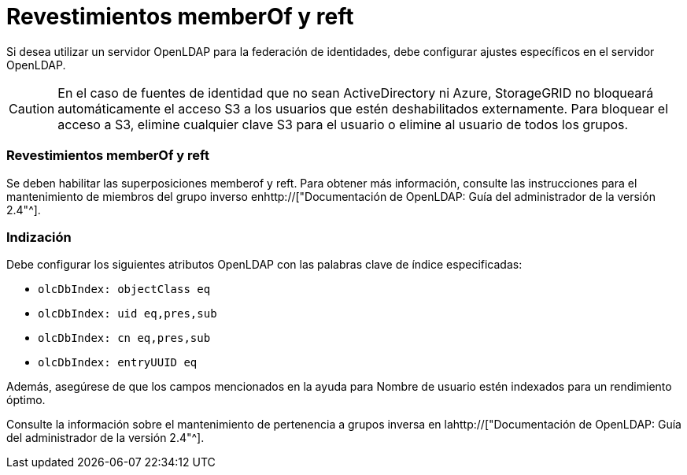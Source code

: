 = Revestimientos memberOf y reft
:allow-uri-read: 


Si desea utilizar un servidor OpenLDAP para la federación de identidades, debe configurar ajustes específicos en el servidor OpenLDAP.


CAUTION: En el caso de fuentes de identidad que no sean ActiveDirectory ni Azure, StorageGRID no bloqueará automáticamente el acceso S3 a los usuarios que estén deshabilitados externamente. Para bloquear el acceso a S3, elimine cualquier clave S3 para el usuario o elimine al usuario de todos los grupos.



=== Revestimientos memberOf y reft

Se deben habilitar las superposiciones memberof y reft. Para obtener más información, consulte las instrucciones para el mantenimiento de miembros del grupo inverso enhttp://["Documentación de OpenLDAP: Guía del administrador de la versión 2.4"^].



=== Indización

Debe configurar los siguientes atributos OpenLDAP con las palabras clave de índice especificadas:

* `olcDbIndex: objectClass eq`
* `olcDbIndex: uid eq,pres,sub`
* `olcDbIndex: cn eq,pres,sub`
* `olcDbIndex: entryUUID eq`


Además, asegúrese de que los campos mencionados en la ayuda para Nombre de usuario estén indexados para un rendimiento óptimo.

Consulte la información sobre el mantenimiento de pertenencia a grupos inversa en lahttp://["Documentación de OpenLDAP: Guía del administrador de la versión 2.4"^].
